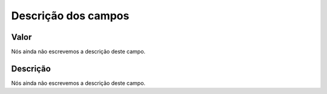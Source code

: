 .. _configuration-menu-list:

**********************
Descrição dos campos
**********************



.. _configuration-config_value:

Valor
"""""

Nós ainda não escrevemos a descrição deste campo.




.. _configuration-config_description:

Descrição
"""""""""""

Nós ainda não escrevemos a descrição deste campo.



